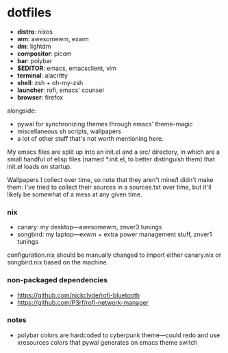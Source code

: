 * dotfiles

- *distro*: nixos
- *wm*: awesomewm, exwm
- *dm*: lightdm
- *compositor*: picom
- *bar*: polybar
- *$EDITOR*: emacs, emacsclient, vim
- *terminal*: alacritty
- *shell*: zsh + oh-my-zsh
- *launcher*: rofi, emacs' counsel
- *browser*: firefox

alongside:
- pywal for synchronizing themes through emacs' theme-magic
- miscellaneous sh scripts, wallpapers
- a lot of other stuff that's not worth mentioning here.

My emacs files are split up into an init.el and a src/ directory,
in which are a small handful of elisp files (named *.init.el, to better
distinguish them) that init.el loads on startup.

Wallpapers I collect over time, so note that they aren't mine/I didn't make them. I've
tried to collect their sources in a sources.txt over time, but it'll likely be somewhat
of a mess at any given time.

*** nix

- canary: my desktop---awesomewm, znver3 tunings
- songbird: my laptop---exwm + extra power management stuff, znver1 tunings

configuration.nix should be manually changed to import either canary.nix or songbird.nix
based on the machine.

*** non-packaged dependencies

- https://github.com/nickclyde/rofi-bluetooth
- https://github.com/P3rf/rofi-network-manager

*** notes

- polybar colors are hardcoded to cyberpunk theme---could redo and use xresources colors
  that pywal generates on emacs theme switch
